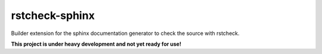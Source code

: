 ===============
rstcheck-sphinx
===============

Builder extension for the sphinx documentation generator to check the source with rstcheck.

**This project is under heavy development and not yet ready for use!**
